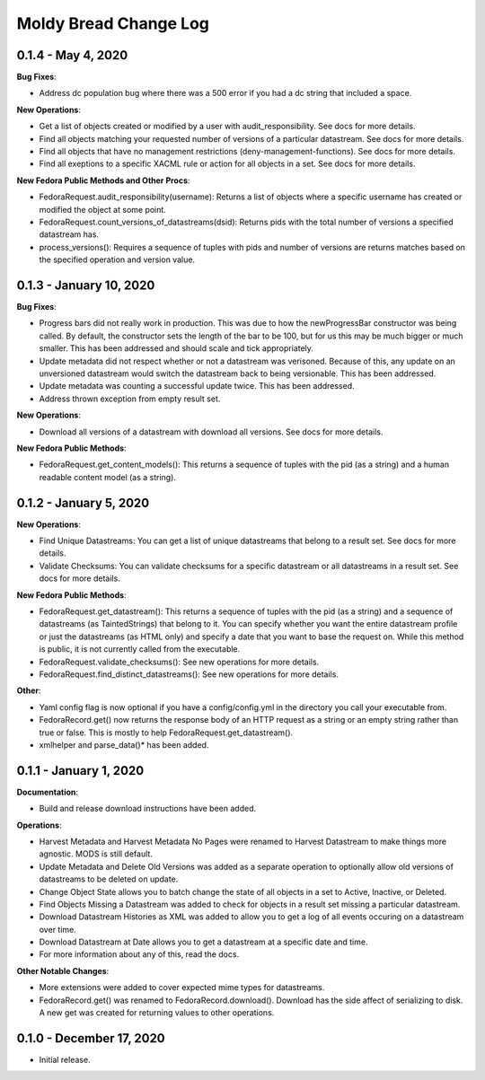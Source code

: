 ======================
Moldy Bread Change Log
======================

0.1.4 - May 4, 2020
=============================

**Bug Fixes**:

* Address dc population bug where there was a 500 error if you had a dc string that included a space.

**New Operations**:

* Get a list of objects created or modified by a user with audit_responsibility.  See docs for more details.
* Find all objects matching your requested number of versions of a particular datastream.  See docs for more details.
* Find all objects that have no management restrictions (deny-management-functions).  See docs for more details.
* Find all exeptions to a specific XACML rule or action for all objects in a set.  See docs for more details.

**New Fedora Public Methods and Other Procs**:

* FedoraRequest.audit_responsibility(username): Returns a list of objects where a specific username has created or modified the object at some point.
* FedoraRequest.count_versions_of_datastreams(dsid): Returns pids with the total number of versions a specified datastream has.
* process_versions(): Requires a sequence of tuples with pids and number of versions are returns matches based on the specified operation and version value.

0.1.3 - January 10, 2020
=================================

**Bug Fixes**:

* Progress bars did not really work in production.  This was due to how the newProgressBar constructor was being called.  By default, the constructor sets the length of the bar to be 100, but for us this may be much bigger or much smaller. This has been addressed and should scale and tick appropriately.
* Update metadata did not respect whether or not a datastream was verisoned.  Because of this, any update on an unversioned datastream would switch the datastream back to being versionable.  This has been addressed.
* Update metadata was counting a successful update twice.  This has been addressed.
* Address thrown exception from empty result set.

**New Operations**:

* Download all versions of a datastream with download all versions.  See docs for more details.

**New Fedora Public Methods**:

* FedoraRequest.get_content_models(): This returns a sequence of tuples with the pid (as a string) and a human readable content model (as a string).

0.1.2 - January 5, 2020
=======================

**New Operations**:

* Find Unique Datastreams:  You can get a list of unique datastreams that belong to a result set. See docs for more details.
* Validate Checksums: You can validate checksums for a specific datastream or all datastreams in a result set.  See docs for more details.

**New Fedora Public Methods**:

* FedoraRequest.get_datastream():  This returns a sequence of tuples with the pid (as a string) and a sequence of datastreams (as TaintedStrings) that belong to it. You can specify whether you want the entire datastream profile or just the datastreams (as HTML only) and specify a date that you want to base the request on. While this method is public, it is not currently called from the executable.
* FedoraRequest.validate_checksums(): See new operations for more details.
* FedoraRequest.find_distinct_datastreams(): See new operations for more details.

**Other**:

* Yaml config flag is now optional if you have a config/config.yml in the directory you call your executable from.
* FedoraRecord.get() now returns the response body of an HTTP request as a string or an empty string rather than true or false. This is mostly to help FedoraRequest.get_datastream().
* xmlhelper and parse_data()* has been added.

0.1.1 - January 1, 2020
=======================

**Documentation**:

* Build and release download instructions have been added.

**Operations**:

* Harvest Metadata and Harvest Metadata No Pages were renamed to Harvest Datastream to make things more agnostic. MODS is still default.
* Update Metadata and Delete Old Versions was added as a separate operation to optionally allow old versions of datastreams to be deleted on update.
* Change Object State allows you to batch change the state of all objects in a set to Active, Inactive, or Deleted.
* Find Objects Missing a Datastream was added to check for objects in a result set missing a particular datastream.
* Download Datastream Histories as XML was added to allow you to get a log of all events occuring on a datastream over time.
* Download Datastream at Date allows you to get a datastream at a specific date and time.
* For more information about any of this, read the docs.

**Other Notable Changes**:

* More extensions were added to cover expected mime types for datastreams.
* FedoraRecord.get() was renamed to FedoraRecord.download().  Download has the side affect of serializing to disk. A new get was created for returning values to other operations.

0.1.0 - December 17, 2020
=========================

* Initial release.